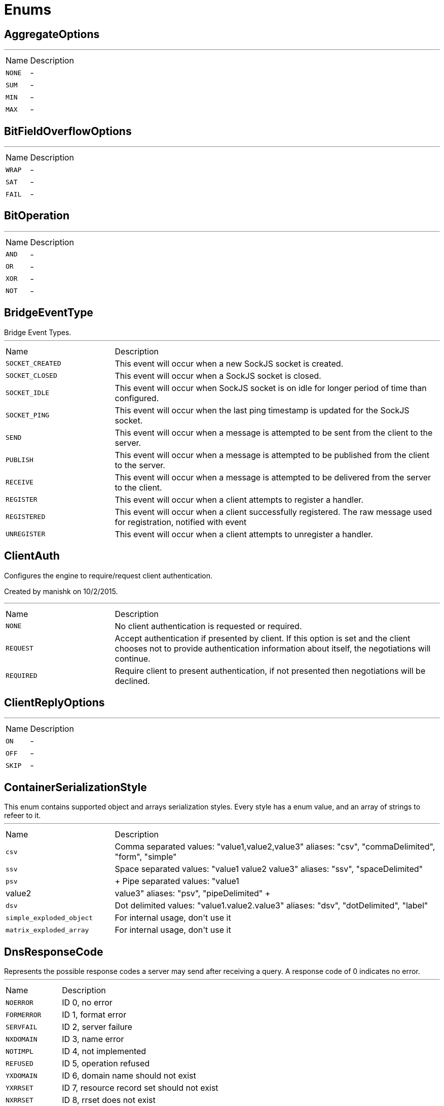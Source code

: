 = Enums

[[AggregateOptions]]
== AggregateOptions

++++
++++
'''

[cols=">25%,75%"]
[frame="topbot"]
|===
^|Name | Description
|[[NONE]]`NONE`|-
|[[SUM]]`SUM`|-
|[[MIN]]`MIN`|-
|[[MAX]]`MAX`|-
|===

[[BitFieldOverflowOptions]]
== BitFieldOverflowOptions

++++
++++
'''

[cols=">25%,75%"]
[frame="topbot"]
|===
^|Name | Description
|[[WRAP]]`WRAP`|-
|[[SAT]]`SAT`|-
|[[FAIL]]`FAIL`|-
|===

[[BitOperation]]
== BitOperation

++++
++++
'''

[cols=">25%,75%"]
[frame="topbot"]
|===
^|Name | Description
|[[AND]]`AND`|-
|[[OR]]`OR`|-
|[[XOR]]`XOR`|-
|[[NOT]]`NOT`|-
|===

[[BridgeEventType]]
== BridgeEventType

++++
 Bridge Event Types.
++++
'''

[cols=">25%,75%"]
[frame="topbot"]
|===
^|Name | Description
|[[SOCKET_CREATED]]`SOCKET_CREATED`|+++
This event will occur when a new SockJS socket is created.
+++
|[[SOCKET_CLOSED]]`SOCKET_CLOSED`|+++
This event will occur when a SockJS socket is closed.
+++
|[[SOCKET_IDLE]]`SOCKET_IDLE`|+++
This event will occur when SockJS socket is on idle for longer period of time than configured.
+++
|[[SOCKET_PING]]`SOCKET_PING`|+++
This event will occur when the last ping timestamp is updated for the SockJS socket.
+++
|[[SEND]]`SEND`|+++
This event will occur when a message is attempted to be sent from the client to the server.
+++
|[[PUBLISH]]`PUBLISH`|+++
This event will occur when a message is attempted to be published from the client to the server.
+++
|[[RECEIVE]]`RECEIVE`|+++
This event will occur when a message is attempted to be delivered from the server to the client.
+++
|[[REGISTER]]`REGISTER`|+++
This event will occur when a client attempts to register a handler.
+++
|[[REGISTERED]]`REGISTERED`|+++
This event will occur when a client successfully registered. The raw message used for registration, notified with  event
+++
|[[UNREGISTER]]`UNREGISTER`|+++
This event will occur when a client attempts to unregister a handler.
+++
|===

[[ClientAuth]]
== ClientAuth

++++
 Configures the engine to require/request client authentication.
 <p/>
 Created by manishk on 10/2/2015.
++++
'''

[cols=">25%,75%"]
[frame="topbot"]
|===
^|Name | Description
|[[NONE]]`NONE`|+++
No client authentication is requested or required.
+++
|[[REQUEST]]`REQUEST`|+++
Accept authentication if presented by client. If this option is set and the client chooses
 not to provide authentication information about itself, the negotiations will continue.
+++
|[[REQUIRED]]`REQUIRED`|+++
Require client to present authentication, if not presented then negotiations will be declined.
+++
|===

[[ClientReplyOptions]]
== ClientReplyOptions

++++
++++
'''

[cols=">25%,75%"]
[frame="topbot"]
|===
^|Name | Description
|[[ON]]`ON`|-
|[[OFF]]`OFF`|-
|[[SKIP]]`SKIP`|-
|===

[[ContainerSerializationStyle]]
== ContainerSerializationStyle

++++
 This enum contains supported object and arrays serialization styles. Every style has a enum value, and an array of
 strings to refeer to it.
++++
'''

[cols=">25%,75%"]
[frame="topbot"]
|===
^|Name | Description
|[[csv]]`csv`|+++
Comma separated values: "value1,value2,value3"
 aliases: "csv", "commaDelimited", "form", "simple"
+++
|[[ssv]]`ssv`|+++
Space separated values: "value1 value2 value3"
 aliases: "ssv", "spaceDelimited"
+++
|[[psv]]`psv`|+++
Pipe separated values: "value1|value2|value3"
 aliases: "psv", "pipeDelimited"
+++
|[[dsv]]`dsv`|+++
Dot delimited values: "value1.value2.value3"
 aliases: "dsv", "dotDelimited", "label"
+++
|[[simple_exploded_object]]`simple_exploded_object`|+++
For internal usage, don't use it
+++
|[[matrix_exploded_array]]`matrix_exploded_array`|+++
For internal usage, don't use it
+++
|===

[[DnsResponseCode]]
== DnsResponseCode

++++
 Represents the possible response codes a server may send after receiving a
 query. A response code of 0 indicates no error.

++++
'''

[cols=">25%,75%"]
[frame="topbot"]
|===
^|Name | Description
|[[NOERROR]]`NOERROR`|+++
ID 0, no error
+++
|[[FORMERROR]]`FORMERROR`|+++
ID 1, format error
+++
|[[SERVFAIL]]`SERVFAIL`|+++
ID 2, server failure
+++
|[[NXDOMAIN]]`NXDOMAIN`|+++
ID 3, name error
+++
|[[NOTIMPL]]`NOTIMPL`|+++
ID 4, not implemented
+++
|[[REFUSED]]`REFUSED`|+++
ID 5, operation refused
+++
|[[YXDOMAIN]]`YXDOMAIN`|+++
ID 6, domain name should not exist
+++
|[[YXRRSET]]`YXRRSET`|+++
ID 7, resource record set should not exist
+++
|[[NXRRSET]]`NXRRSET`|+++
ID 8, rrset does not exist
+++
|[[NOTAUTH]]`NOTAUTH`|+++
ID 9, not authoritative for zone
+++
|[[NOTZONE]]`NOTZONE`|+++
ID 10, name not in zone
+++
|[[BADVERS]]`BADVERS`|+++
ID 11, bad extension mechanism for version
+++
|[[BADSIG]]`BADSIG`|+++
ID 12, bad signature
+++
|[[BADKEY]]`BADKEY`|+++
ID 13, bad key
+++
|[[BADTIME]]`BADTIME`|+++
ID 14, bad timestamp
+++
|===

[[ExecStatus]]
== ExecStatus

++++
 The status of an execution.
++++
'''

[cols=">25%,75%"]
[frame="topbot"]
|===
^|Name | Description
|[[READY]]`READY`|+++
The job is ready, it can be running or terminated.
+++
|[[RUNNING]]`RUNNING`|+++
The job is running, it can be stopped or terminated.
+++
|[[STOPPED]]`STOPPED`|+++
The job is stopped, it can be running or terminated.
+++
|[[TERMINATED]]`TERMINATED`|+++
The job is terminated.
+++
|===

[[FailoverOptions]]
== FailoverOptions

++++
++++
'''

[cols=">25%,75%"]
[frame="topbot"]
|===
^|Name | Description
|[[FORCE]]`FORCE`|-
|[[TAKEOVER]]`TAKEOVER`|-
|===

[[FetchDirection]]
== FetchDirection

++++
 Represents the fetch direction hint
++++
'''

[cols=">25%,75%"]
[frame="topbot"]
|===
^|Name | Description
|[[FORWARD]]`FORWARD`|-
|[[REVERSE]]`REVERSE`|-
|[[UNKNOWN]]`UNKNOWN`|-
|===

[[GeoUnit]]
== GeoUnit

++++
 GeoUnit represents a geo spatial unit it covers both the metric and imperial systems.
++++
'''

[cols=">25%,75%"]
[frame="topbot"]
|===
^|Name | Description
|[[m]]`m`|+++
Meter
+++
|[[km]]`km`|+++
Kilometer
+++
|[[mi]]`mi`|+++
Mile
+++
|[[ft]]`ft`|+++
Feet
+++
|===

[[HashAlgorithm]]
== HashAlgorithm


[cols=">25%,75%"]
[frame="topbot"]
|===
^|Name | Description
|[[SHA512]]`SHA512`|+++
The default algorithm for backward compatible systems.

 Should not be used for new projects as OWASP recommends stronger hashing algorithms.
+++
|[[PBKDF2]]`PBKDF2`|+++
Stronger hashing algorithm, recommended by OWASP as of 2018.
+++
|===

[[HashSaltStyle]]
== HashSaltStyle

++++
 Password hash salt configuration.
++++
'''

[cols=">25%,75%"]
[frame="topbot"]
|===
^|Name | Description
|[[NO_SALT]]`NO_SALT`|+++
Password hashes are not salted
+++
|[[COLUMN]]`COLUMN`|+++
Salt is in a separate column for each user in the database
+++
|[[EXTERNAL]]`EXTERNAL`|+++
Salt is NOT stored in the database, but defined as external value like application preferences or so
+++
|===

[[HttpMethod]]
== HttpMethod

++++
 Represents an HTTP method
++++
'''

[cols=">25%,75%"]
[frame="topbot"]
|===
^|Name | Description
|[[OPTIONS]]`OPTIONS`|-
|[[GET]]`GET`|-
|[[HEAD]]`HEAD`|-
|[[POST]]`POST`|-
|[[PUT]]`PUT`|-
|[[DELETE]]`DELETE`|-
|[[TRACE]]`TRACE`|-
|[[CONNECT]]`CONNECT`|-
|[[PATCH]]`PATCH`|-
|[[OTHER]]`OTHER`|-
|===

[[HttpVersion]]
== HttpVersion

++++
 Represents the version of the HTTP protocol.
++++
'''

[cols=">25%,75%"]
[frame="topbot"]
|===
^|Name | Description
|[[HTTP_1_0]]`HTTP_1_0`|-
|[[HTTP_1_1]]`HTTP_1_1`|-
|[[HTTP_2]]`HTTP_2`|-
|===

[[InsertOptions]]
== InsertOptions

++++
++++
'''

[cols=">25%,75%"]
[frame="topbot"]
|===
^|Name | Description
|[[BEFORE]]`BEFORE`|-
|[[AFTER]]`AFTER`|-
|===

[[JsonEventType]]
== JsonEventType

++++
 The possibles types of link emitted by the link.
++++
'''

[cols=">25%,75%"]
[frame="topbot"]
|===
^|Name | Description
|[[START_OBJECT]]`START_OBJECT`|+++
Signals the start of a JSON object.
+++
|[[END_OBJECT]]`END_OBJECT`|+++
Signals the end of a JSON object.
+++
|[[START_ARRAY]]`START_ARRAY`|+++
Signals the start of a JSON array.
+++
|[[END_ARRAY]]`END_ARRAY`|+++
Signals the end of a JSON array.
+++
|[[VALUE]]`VALUE`|+++
Signals a JSON value.
+++
|===

[[Label]]
== Label

++++
 List of labels used in various Vert.x metrics. Labels that may not have bounded values are disabled by default.
++++
'''

[cols=">25%,75%"]
[frame="topbot"]
|===
^|Name | Description
|[[LOCAL]]`LOCAL`|+++
Local address in client-host or host-client connections (used in net, http and datagram domains)
+++
|[[REMOTE]]`REMOTE`|+++
Remote address in client-host or host-client connections (used in net and http domains)
+++
|[[HTTP_PATH]]`HTTP_PATH`|+++
Path of the URI for client or server requests (used in http domain)
+++
|[[HTTP_METHOD]]`HTTP_METHOD`|+++
Method (GET, POST, PUT, etc.) of an HTTP requests (used in http domain)
+++
|[[HTTP_CODE]]`HTTP_CODE`|+++
HTTP response code (used in http domain)
+++
|[[CLASS_NAME]]`CLASS_NAME`|+++
Class name. When used in error counters (in net, http, datagram and eventbus domains) it relates to an exception that occurred.
 When used in verticle domain, it relates to the verticle class name.
+++
|[[EB_ADDRESS]]`EB_ADDRESS`|+++
Event bus address
+++
|[[EB_SIDE]]`EB_SIDE`|+++
Event bus side of the metric, it can be either "local" or "remote"
+++
|[[EB_FAILURE]]`EB_FAILURE`|+++
Event bus failure name from a ReplyFailure object
+++
|[[POOL_TYPE]]`POOL_TYPE`|+++
Pool type, such as "worker" or "datasource" (used in pools domain)
+++
|[[POOL_NAME]]`POOL_NAME`|+++
Pool name (used in pools domain)
+++
|===

[[LoggerFormat]]
== LoggerFormat

++++
 The possible out of the box formats.
++++
'''

[cols=">25%,75%"]
[frame="topbot"]
|===
^|Name | Description
|[[DEFAULT]]`DEFAULT`|+++
<i>remote-client</i> - - [<i>timestamp</i>] "<i>method</i> <i>uri</i> <i>version</i>" <i>status</i> <i>content-length</i> "<i>referrer</i>" "<i>user-agent</i>"
+++
|[[SHORT]]`SHORT`|+++
<i>remote-client</i> - <i>method</i> <i>uri</i> <i>version</i> <i>status</i> <i>content-length</i> <i>duration</i> ms
+++
|[[TINY]]`TINY`|+++
<i>method</i> <i>uri</i> <i>status</i> - <i>content-length</i> <i>duration</i>
+++
|===

[[MatchType]]
== MatchType

++++
 The type of match.
++++
'''

[cols=">25%,75%"]
[frame="topbot"]
|===
^|Name | Description
|[[EQUALS]]`EQUALS`|-
|[[REGEX]]`REGEX`|-
|===

[[MetricsDomain]]
== MetricsDomain

++++
 Metric domains with their associated prefixes.
++++
'''

[cols=">25%,75%"]
[frame="topbot"]
|===
^|Name | Description
|[[NET_SERVER]]`NET_SERVER`|+++
Net server metrics.
+++
|[[NET_CLIENT]]`NET_CLIENT`|+++
Net client metrics.
+++
|[[HTTP_SERVER]]`HTTP_SERVER`|+++
Http server metrics.
+++
|[[HTTP_CLIENT]]`HTTP_CLIENT`|+++
Http client metrics.
+++
|[[DATAGRAM_SOCKET]]`DATAGRAM_SOCKET`|+++
Datagram socket metrics.
+++
|[[EVENT_BUS]]`EVENT_BUS`|+++
Event bus metrics.
+++
|[[NAMED_POOLS]]`NAMED_POOLS`|+++
Named pools metrics.
+++
|[[VERTICLES]]`VERTICLES`|+++
Verticle metrics.
+++
|===

[[OAuth2FlowType]]
== OAuth2FlowType

++++
 OAuth2 Flows
++++
'''

[cols=">25%,75%"]
[frame="topbot"]
|===
^|Name | Description
|[[AUTH_CODE]]`AUTH_CODE`|-
|[[CLIENT]]`CLIENT`|-
|[[PASSWORD]]`PASSWORD`|-
|[[AUTH_JWT]]`AUTH_JWT`|+++
RFC7523
+++
|===

[[ObjectCmd]]
== ObjectCmd

++++
++++
'''

[cols=">25%,75%"]
[frame="topbot"]
|===
^|Name | Description
|[[REFCOUNT]]`REFCOUNT`|-
|[[ENCODING]]`ENCODING`|-
|[[IDLETIME]]`IDLETIME`|-
|===

[[ParameterLocation]]
== ParameterLocation

++++
 ParameterLocation describe the location of parameter inside HTTP Request
++++
'''

[cols=">25%,75%"]
[frame="topbot"]
|===
^|Name | Description
|[[HEADER]]`HEADER`|-
|[[QUERY]]`QUERY`|-
|[[PATH]]`PATH`|-
|[[FILE]]`FILE`|-
|[[BODY_FORM]]`BODY_FORM`|-
|[[BODY]]`BODY`|-
|[[BODY_JSON]]`BODY_JSON`|-
|[[BODY_XML]]`BODY_XML`|-
|[[COOKIE]]`COOKIE`|-
|===

[[ParameterType]]
== ParameterType

++++
 ParameterType contains prebuilt type validators. To access to ParameterTypeValidator of every ParameterType, use
 link
++++
'''

[cols=">25%,75%"]
[frame="topbot"]
|===
^|Name | Description
|[[GENERIC_STRING]]`GENERIC_STRING`|+++
STRING Type accept every string
+++
|[[EMAIL]]`EMAIL`|-
|[[URI]]`URI`|-
|[[BOOL]]`BOOL`|+++
It allows true, false, t, f, 1, 0
+++
|[[INT]]`INT`|+++
INT type does the validation with Integer.parseInt(value)
+++
|[[FLOAT]]`FLOAT`|+++
FLOAT type does the validation with Float.parseFloat(value)
+++
|[[DOUBLE]]`DOUBLE`|+++
DOUBLE type does the validation with Double.parseDouble(value)
+++
|[[DATE]]`DATE`|+++
DATE as defined by full-date - RFC3339
+++
|[[DATETIME]]`DATETIME`|+++
DATETIME as defined by date-time - RFC3339
+++
|[[TIME]]`TIME`|+++
TIME as defined by partial-time - RFC3339
+++
|[[BASE64]]`BASE64`|-
|[[IPV4]]`IPV4`|-
|[[IPV6]]`IPV6`|-
|[[HOSTNAME]]`HOSTNAME`|-
|[[UUID]]`UUID`|+++
UUID as defined by RFC4122
+++
|===

[[ProxyType]]
== ProxyType

++++
 The type of a TCP proxy server.
++++
'''

[cols=">25%,75%"]
[frame="topbot"]
|===
^|Name | Description
|[[HTTP]]`HTTP`|+++
HTTP CONNECT ssl proxy
+++
|[[SOCKS4]]`SOCKS4`|+++
SOCKS4/4a tcp proxy
+++
|[[SOCKS5]]`SOCKS5`|+++
SOCSK5 tcp proxy
+++
|===

[[RangeOptions]]
== RangeOptions

++++
++++
'''

[cols=">25%,75%"]
[frame="topbot"]
|===
^|Name | Description
|[[NONE]]`NONE`|-
|[[WITHSCORES]]`WITHSCORES`|-
|===

[[RedisClientType]]
== RedisClientType

++++
 Define what kind of behavior is expected from the client.
++++
'''

[cols=">25%,75%"]
[frame="topbot"]
|===
^|Name | Description
|[[STANDALONE]]`STANDALONE`|+++
The client should work in single server mode (the default).
+++
|[[SENTINEL]]`SENTINEL`|+++
The client should work in sentinel mode. When this mode is active
 use the link to define which role to get the client
 connection to.
+++
|[[CLUSTER]]`CLUSTER`|+++
The client should work in cluster mode. When this mode is active
 use the link to define when slave nodes can be used
 for read only queries.
+++
|===

[[RedisRole]]
== RedisRole

++++
 Define which kind of role to be used in HA mode.
++++
'''

[cols=">25%,75%"]
[frame="topbot"]
|===
^|Name | Description
|[[MASTER]]`MASTER`|+++
Use a MASTER node connection.
+++
|[[SLAVE]]`SLAVE`|+++
Use a SLAVE node connection.
+++
|[[SENTINEL]]`SENTINEL`|+++
Use a SENTINEL node connection.
+++
|===

[[RedisSlaves]]
== RedisSlaves

++++
 When should Redis Slave nodes be used for queries.
++++
'''

[cols=">25%,75%"]
[frame="topbot"]
|===
^|Name | Description
|[[NEVER]]`NEVER`|+++
Never use SLAVES, queries are always run on a MASTER node.
+++
|[[SHARE]]`SHARE`|+++
Queries can be randomly run on both MASTER and SLAVE nodes.
+++
|[[ALWAYS]]`ALWAYS`|+++
Queries are always run on SLAVE nodes (never on MASTER node).
+++
|===

[[ReplyFailure]]
== ReplyFailure

++++
 Represents the type of reply failure
++++
'''

[cols=">25%,75%"]
[frame="topbot"]
|===
^|Name | Description
|[[TIMEOUT]]`TIMEOUT`|+++
The message send failed because no reply was received before the timeout time.
+++
|[[NO_HANDLERS]]`NO_HANDLERS`|+++
The message send failed because no handlers were available to handle the message.
+++
|[[RECIPIENT_FAILURE]]`RECIPIENT_FAILURE`|+++
The message send failed because the recipient actively sent back a failure (rejected the message)
+++
|===

[[ResetOptions]]
== ResetOptions

++++
++++
'''

[cols=">25%,75%"]
[frame="topbot"]
|===
^|Name | Description
|[[HARD]]`HARD`|-
|[[SOFT]]`SOFT`|-
|===

[[ResponseType]]
== ResponseType

++++
 Define the response types that the client can receive from REDIS.
++++
'''

[cols=">25%,75%"]
[frame="topbot"]
|===
^|Name | Description
|[[SIMPLE]]`SIMPLE`|+++
C String simple String.
+++
|[[ERROR]]`ERROR`|+++
C String simple String representing an error.
+++
|[[INTEGER]]`INTEGER`|+++
64 bit integer value.
+++
|[[BULK]]`BULK`|+++
byte array value.
+++
|[[MULTI]]`MULTI`|+++
List of multiple bulk responses.
+++
|===

[[ResultSetConcurrency]]
== ResultSetConcurrency

++++
 Represents the resultset concurrency hint
++++
'''

[cols=">25%,75%"]
[frame="topbot"]
|===
^|Name | Description
|[[READ_ONLY]]`READ_ONLY`|-
|[[UPDATABLE]]`UPDATABLE`|-
|===

[[ResultSetType]]
== ResultSetType

++++
 Represents the resultset type hint
++++
'''

[cols=">25%,75%"]
[frame="topbot"]
|===
^|Name | Description
|[[FORWARD_ONLY]]`FORWARD_ONLY`|-
|[[SCROLL_INSENSITIVE]]`SCROLL_INSENSITIVE`|-
|[[SCROLL_SENSITIVE]]`SCROLL_SENSITIVE`|-
|===

[[ScriptDebugOptions]]
== ScriptDebugOptions

++++
++++
'''

[cols=">25%,75%"]
[frame="topbot"]
|===
^|Name | Description
|[[YES]]`YES`|-
|[[SYNC]]`SYNC`|-
|[[NO]]`NO`|-
|===

[[ShiroAuthRealmType]]
== ShiroAuthRealmType

++++
 The type of the Shiro auth realm
++++
'''

[cols=">25%,75%"]
[frame="topbot"]
|===
^|Name | Description
|[[PROPERTIES]]`PROPERTIES`|+++
The realm is a Shiro properties auth provider
+++
|[[LDAP]]`LDAP`|+++
The realm is a Shiro LDAP auth provider
+++
|===

[[ShutdownOptions]]
== ShutdownOptions

++++
++++
'''

[cols=">25%,75%"]
[frame="topbot"]
|===
^|Name | Description
|[[NONE]]`NONE`|-
|[[SAVE]]`SAVE`|-
|[[NOSAVE]]`NOSAVE`|-
|===

[[SlotCmd]]
== SlotCmd

++++
++++
'''

[cols=">25%,75%"]
[frame="topbot"]
|===
^|Name | Description
|[[IMPORTING]]`IMPORTING`|-
|[[MIGRATING]]`MIGRATING`|-
|[[STABLE]]`STABLE`|-
|[[NODE]]`NODE`|-
|===

[[Status]]
== Status

++++
 Service publication status.
++++
'''

[cols=">25%,75%"]
[frame="topbot"]
|===
^|Name | Description
|[[UP]]`UP`|+++
The service is published and is accessible.
+++
|[[DOWN]]`DOWN`|+++
The service has been withdrawn, it is not accessible anymore.
+++
|[[OUT_OF_SERVICE]]`OUT_OF_SERVICE`|+++
The service is still published, but not accessible (maintenance).
+++
|[[UNKNOWN]]`UNKNOWN`|+++
Unknown status.
+++
|===

[[TransactionIsolation]]
== TransactionIsolation

++++
 Represents a Transaction Isolation Level
++++
'''

[cols=">25%,75%"]
[frame="topbot"]
|===
^|Name | Description
|[[READ_UNCOMMITTED]]`READ_UNCOMMITTED`|+++
Implements dirty read, or isolation level 0 locking, which means that no shared locks are issued and no exclusive
 locks are honored. When this option is set, it is possible to read uncommitted or dirty data; values in the data
 can be changed and rows can appear or disappear in the data set before the end of the transaction. This is the
 least restrictive of the four isolation levels.
+++
|[[READ_COMMITTED]]`READ_COMMITTED`|+++
Specifies that shared locks are held while the data is being read to avoid dirty reads, but the data can be changed
 before the end of the transaction, resulting in nonrepeatable reads or phantom data.
+++
|[[REPEATABLE_READ]]`REPEATABLE_READ`|+++
Locks are placed on all data that is used in a query, preventing other users from updating the data, but new
 phantom rows can be inserted into the data set by another user and are included in later reads in the current
 transaction. Because concurrency is lower than the default isolation level, use this option only when necessary.
+++
|[[SERIALIZABLE]]`SERIALIZABLE`|+++
Places a range lock on the data set, preventing other users from updating or inserting rows into the data set until
 the transaction is complete. This is the most restrictive of the four isolation levels. Because concurrency is
 lower, use this option only when necessary.
+++
|[[NONE]]`NONE`|+++
For engines that support it, none isolation means that each statement would essentially be its own transaction.
+++
|===

[[Transport]]
== Transport

++++
 The available SockJS transports
++++
'''

[cols=">25%,75%"]
[frame="topbot"]
|===
^|Name | Description
|[[WEBSOCKET]]`WEBSOCKET`|+++
<a href="http://www.rfc-editor.org/rfc/rfc6455.txt">rfc 6455</a>
+++
|[[EVENT_SOURCE]]`EVENT_SOURCE`|+++
<a href="http://dev.w3.org/html5/eventsource/">Event source</a>
+++
|[[HTML_FILE]]`HTML_FILE`|+++
<a href="http://cometdaily.com/2007/11/18/ie-activexhtmlfile-transport-part-ii/">HtmlFile</a>.
+++
|[[JSON_P]]`JSON_P`|+++
Slow and old fashioned <a hred="https://developer.mozilla.org/en/DOM/window.postMessage">JSONP polling</a>.
 This transport will show "busy indicator" (aka: "spinning wheel") when sending data.
+++
|[[XHR]]`XHR`|+++
Long-polling using <a hred="https://secure.wikimedia.org/wikipedia/en/wiki/XMLHttpRequest#Cross-domain_requests">cross domain XHR</a>
+++
|===

[[WebsocketVersion]]
== WebsocketVersion

++++
 Represents the WebSocket version
++++
'''

[cols=">25%,75%"]
[frame="topbot"]
|===
^|Name | Description
|[[V00]]`V00`|-
|[[V07]]`V07`|-
|[[V08]]`V08`|-
|[[V13]]`V13`|-
|===

